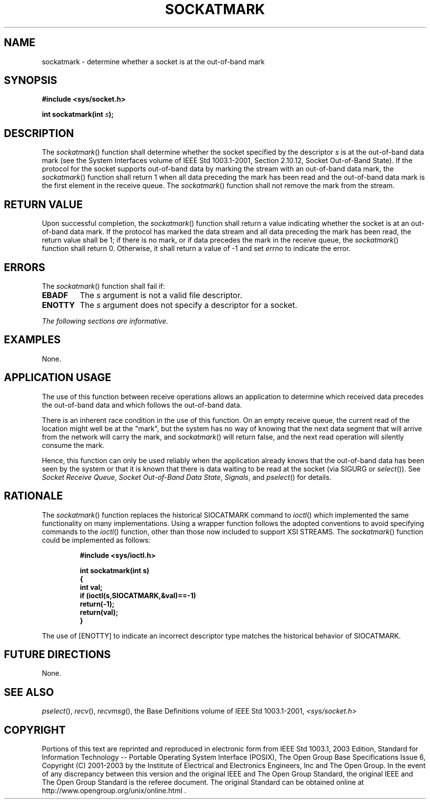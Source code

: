 .\" Copyright (c) 2001-2003 The Open Group, All Rights Reserved 
.TH "SOCKATMARK" 3 2003 "IEEE/The Open Group" "POSIX Programmer's Manual"
.\" sockatmark 
.SH NAME
sockatmark \- determine whether a socket is at the out-of-band mark
.SH SYNOPSIS
.LP
\fB#include <sys/socket.h>
.br
.sp
int sockatmark(int\fP \fIs\fP\fB);
.br
\fP
.SH DESCRIPTION
.LP
The \fIsockatmark\fP() function shall determine whether the socket
specified by the descriptor \fIs\fP is at the out-of-band
data mark (see the System Interfaces volume of IEEE\ Std\ 1003.1-2001,
Section 2.10.12, Socket Out-of-Band State). If the protocol for the
socket
supports out-of-band data by marking the stream with an out-of-band
data mark, the \fIsockatmark\fP() function shall return 1 when
all data preceding the mark has been read and the out-of-band data
mark is the first element in the receive queue. The
\fIsockatmark\fP() function shall not remove the mark from the stream.
.SH RETURN VALUE
.LP
Upon successful completion, the \fIsockatmark\fP() function shall
return a value indicating whether the socket is at an
out-of-band data mark. If the protocol has marked the data stream
and all data preceding the mark has been read, the return value
shall be 1; if there is no mark, or if data precedes the mark in the
receive queue, the \fIsockatmark\fP() function shall return
0. Otherwise, it shall return a value of -1 and set \fIerrno\fP to
indicate the error.
.SH ERRORS
.LP
The \fIsockatmark\fP() function shall fail if:
.TP 7
.B EBADF
The \fIs\fP argument is not a valid file descriptor.
.TP 7
.B ENOTTY
The \fIs\fP argument does not specify a descriptor for a socket.
.sp
.LP
\fIThe following sections are informative.\fP
.SH EXAMPLES
.LP
None.
.SH APPLICATION USAGE
.LP
The use of this function between receive operations allows an application
to determine which received data precedes the
out-of-band data and which follows the out-of-band data.
.LP
There is an inherent race condition in the use of this function. On
an empty receive queue, the current read of the location
might well be at the "mark", but the system has no way of knowing
that the next data segment that will arrive from the network
will carry the mark, and \fIsockatmark\fP() will return false, and
the next read operation will silently consume the mark.
.LP
Hence, this function can only be used reliably when the application
already knows that the out-of-band data has been seen by the
system or that it is known that there is data waiting to be read at
the socket (via SIGURG or \fIselect\fP()). See \fISocket Receive Queue\fP,
\fISocket Out-of-Band Data State\fP, \fISignals\fP, and \fIpselect\fP()
for
details.
.SH RATIONALE
.LP
The \fIsockatmark\fP() function replaces the historical SIOCATMARK
command to \fIioctl\fP() which implemented the same functionality
on many implementations. Using a wrapper
function follows the adopted conventions to avoid specifying commands
to the \fIioctl\fP()
function, other than those now included to support XSI STREAMS. The
\fIsockatmark\fP() function could be implemented as
follows:
.sp
.RS
.nf

\fB#include <sys/ioctl.h>
.sp

int sockatmark(int s)
{
    int val;
    if (ioctl(s,SIOCATMARK,&val)==-1)
        return(-1);
    return(val);
}
\fP
.fi
.RE
.LP
The use of [ENOTTY] to indicate an incorrect descriptor type matches
the historical behavior of SIOCATMARK.
.SH FUTURE DIRECTIONS
.LP
None.
.SH SEE ALSO
.LP
\fIpselect\fP(), \fIrecv\fP(), \fIrecvmsg\fP(), the Base Definitions
volume of IEEE\ Std\ 1003.1-2001, \fI<sys/socket.h>\fP
.SH COPYRIGHT
Portions of this text are reprinted and reproduced in electronic form
from IEEE Std 1003.1, 2003 Edition, Standard for Information Technology
-- Portable Operating System Interface (POSIX), The Open Group Base
Specifications Issue 6, Copyright (C) 2001-2003 by the Institute of
Electrical and Electronics Engineers, Inc and The Open Group. In the
event of any discrepancy between this version and the original IEEE and
The Open Group Standard, the original IEEE and The Open Group Standard
is the referee document. The original Standard can be obtained online at
http://www.opengroup.org/unix/online.html .
